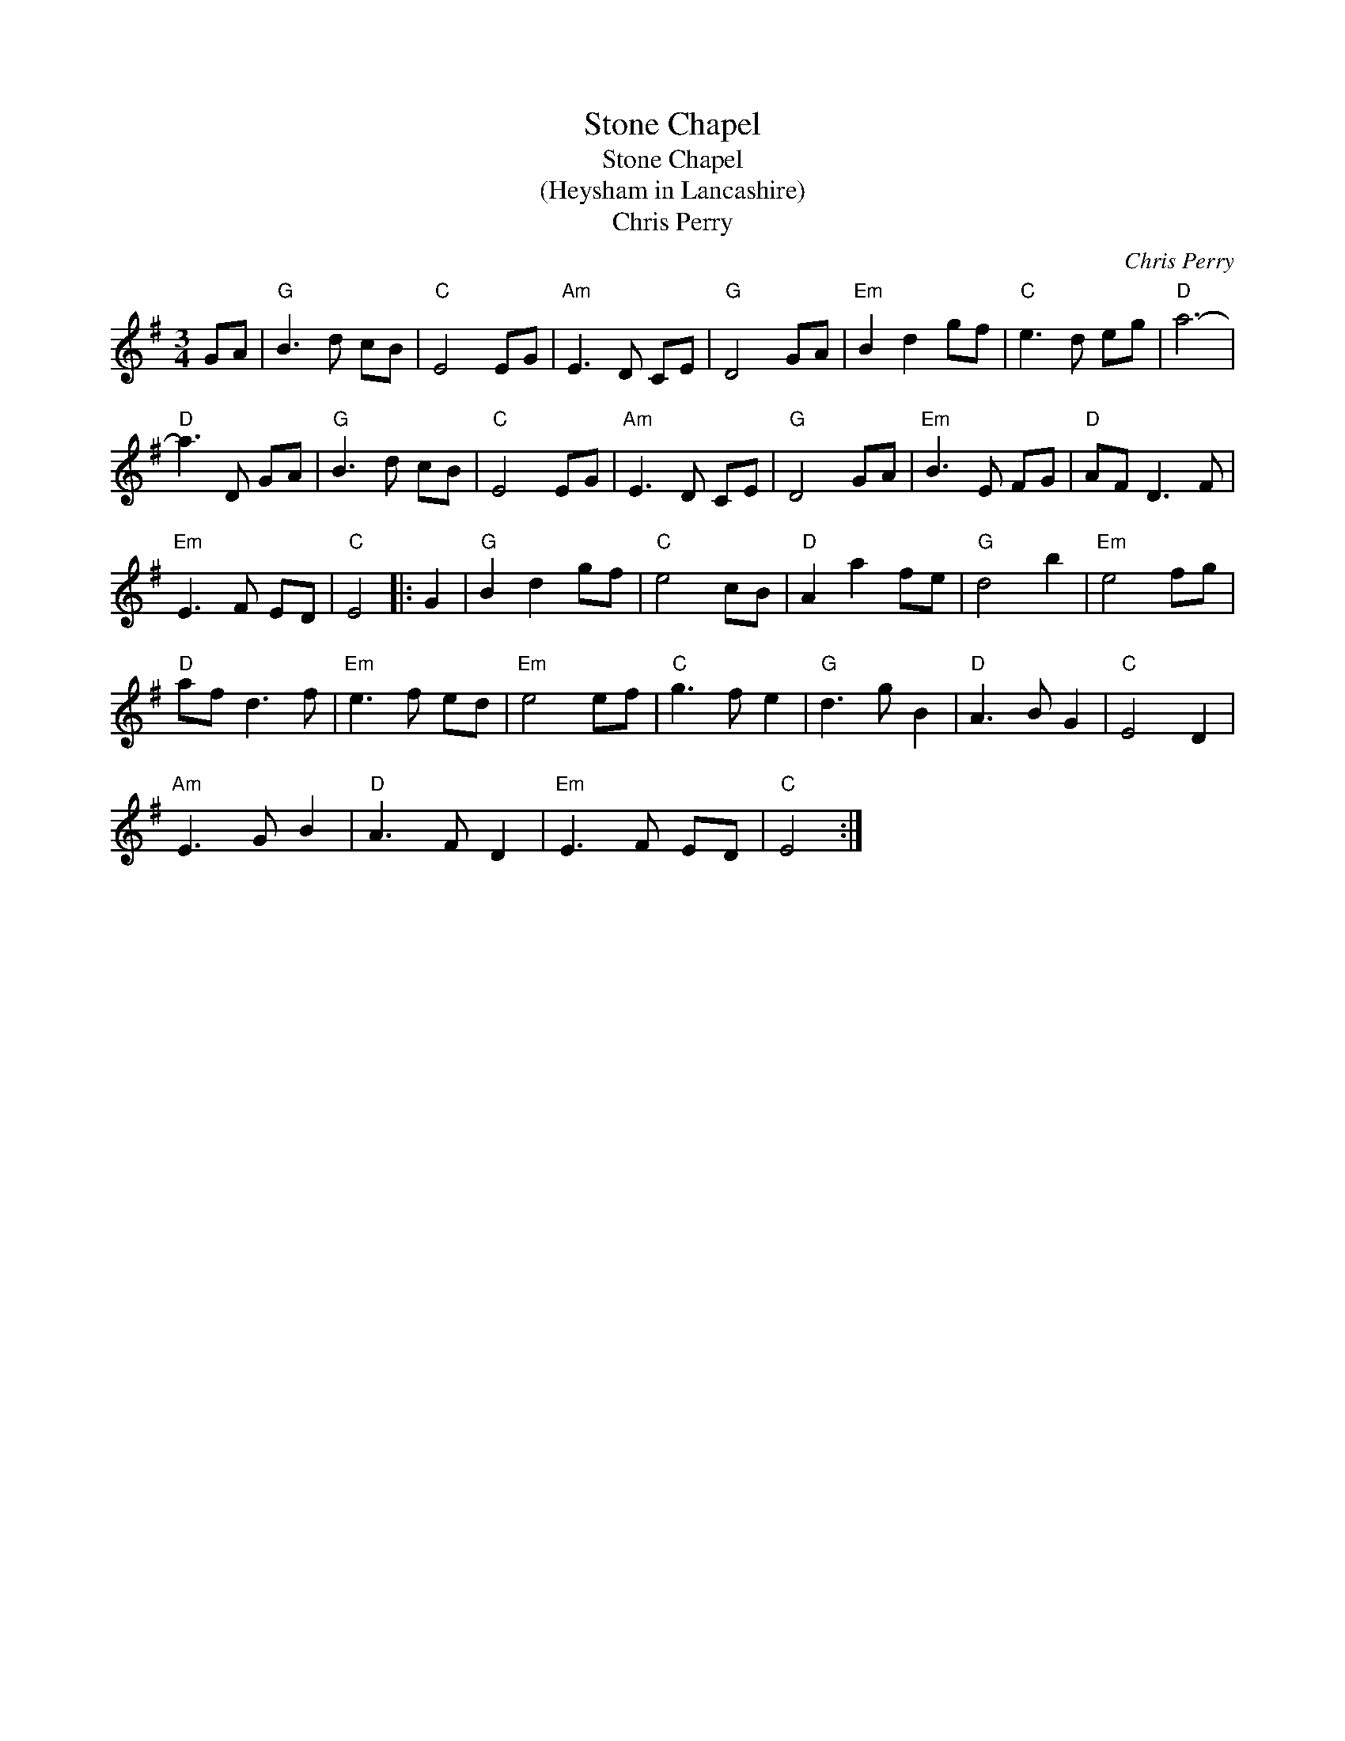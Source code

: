 X:1
T:Stone Chapel
T:Stone Chapel
T:(Heysham in Lancashire)
T:Chris Perry
C:Chris Perry
L:1/8
M:3/4
K:G
V:1 treble 
V:1
 GA |"G" B3 d cB |"C" E4 EG |"Am" E3 D CE |"G" D4 GA |"Em" B2 d2 gf |"C" e3 d eg |"D" a6- | %8
"D" a3 D GA |"G" B3 d cB |"C" E4 EG |"Am" E3 D CE |"G" D4 GA |"Em" B3 E FG |"D" AF D3 F | %15
"Em" E3 F ED |"C" E4 |: G2 |"G" B2 d2 gf |"C" e4 cB |"D" A2 a2 fe |"G" d4 b2 |"Em" e4 fg | %23
"D" af d3 f |"Em" e3 f ed |"Em" e4 ef |"C" g3 f e2 |"G" d3 g B2 |"D" A3 B G2 |"C" E4 D2 | %30
"Am" E3 G B2 |"D" A3 F D2 |"Em" E3 F ED |"C" E4 :| %34

